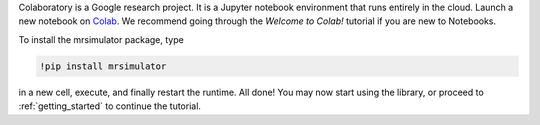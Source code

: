 
Colaboratory is a Google research project. It is a Jupyter notebook environment
that runs entirely in the cloud. Launch a new notebook on
`Colab <https://colab.research.google.com>`_. We recommend going through
the *Welcome to Colab!* tutorial if you are new to Notebooks.

.. By default, Colaboratory has an older version of ``numpy`` installed, which
.. first needs to be updated. In a new cell, run
..
.. .. code-block:: shell
..
..     !pip install -U numpy
..
.. and press the *Restart Runtime* button

To install the mrsimulator package, type

.. code-block:: shell

    !pip install mrsimulator

in a new cell, execute, and finally restart the runtime.
All done! You may now start using the library, or
proceed to :ref:`getting_started` to continue the tutorial.
